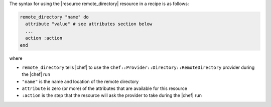 .. The contents of this file are included in multiple topics.
.. This file should not be changed in a way that hinders its ability to appear in multiple documentation sets.

The syntax for using the |resource remote_directory| resource in a recipe is as follows:

.. code-block:: ruby

   remote_directory "name" do
     attribute "value" # see attributes section below
     ...
     action :action
   end

where 

* ``remote_directory`` tells |chef| to use the ``Chef::Provider::Directory::RemoteDirectory`` provider during the |chef| run
* ``"name"`` is the name and location of the remote directory
* ``attribute`` is zero (or more) of the attributes that are available for this resource
* ``:action`` is the step that the resource will ask the provider to take during the |chef| run
